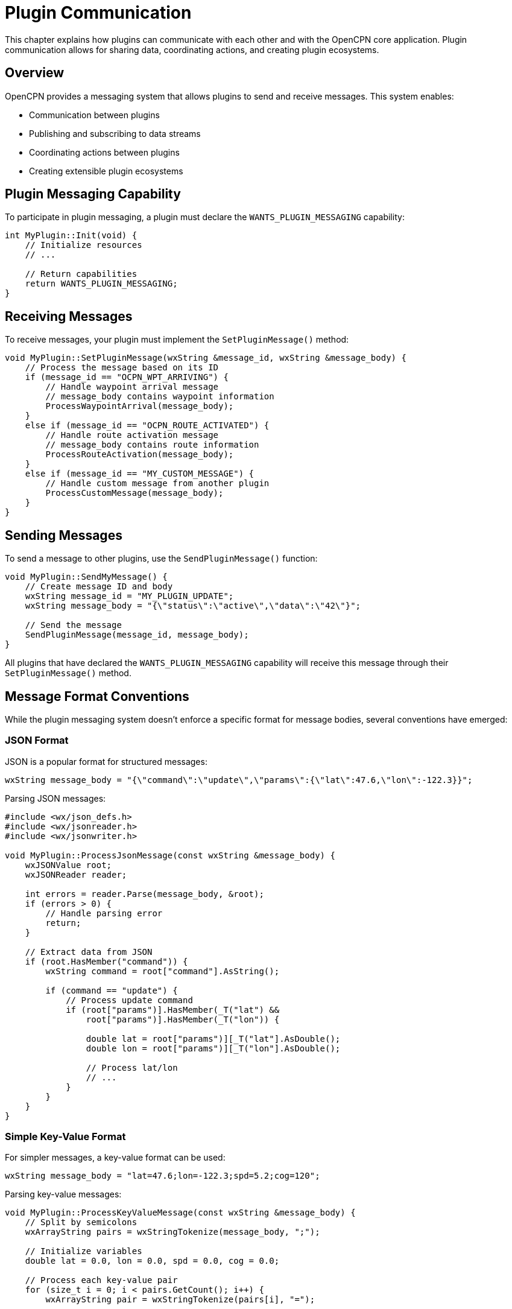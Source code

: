 = Plugin Communication

This chapter explains how plugins can communicate with each other and with the OpenCPN core application. Plugin communication allows for sharing data, coordinating actions, and creating plugin ecosystems.

== Overview

OpenCPN provides a messaging system that allows plugins to send and receive messages. This system enables:

* Communication between plugins
* Publishing and subscribing to data streams
* Coordinating actions between plugins
* Creating extensible plugin ecosystems

== Plugin Messaging Capability

To participate in plugin messaging, a plugin must declare the `WANTS_PLUGIN_MESSAGING` capability:

[source,cpp]
----
int MyPlugin::Init(void) {
    // Initialize resources
    // ...
    
    // Return capabilities
    return WANTS_PLUGIN_MESSAGING;
}
----

== Receiving Messages

To receive messages, your plugin must implement the `SetPluginMessage()` method:

[source,cpp]
----
void MyPlugin::SetPluginMessage(wxString &message_id, wxString &message_body) {
    // Process the message based on its ID
    if (message_id == "OCPN_WPT_ARRIVING") {
        // Handle waypoint arrival message
        // message_body contains waypoint information
        ProcessWaypointArrival(message_body);
    }
    else if (message_id == "OCPN_ROUTE_ACTIVATED") {
        // Handle route activation message
        // message_body contains route information
        ProcessRouteActivation(message_body);
    }
    else if (message_id == "MY_CUSTOM_MESSAGE") {
        // Handle custom message from another plugin
        ProcessCustomMessage(message_body);
    }
}
----

== Sending Messages

To send a message to other plugins, use the `SendPluginMessage()` function:

[source,cpp]
----
void MyPlugin::SendMyMessage() {
    // Create message ID and body
    wxString message_id = "MY_PLUGIN_UPDATE";
    wxString message_body = "{\"status\":\"active\",\"data\":\"42\"}";
    
    // Send the message
    SendPluginMessage(message_id, message_body);
}
----

All plugins that have declared the `WANTS_PLUGIN_MESSAGING` capability will receive this message through their `SetPluginMessage()` method.

== Message Format Conventions

While the plugin messaging system doesn't enforce a specific format for message bodies, several conventions have emerged:

=== JSON Format

JSON is a popular format for structured messages:

[source,cpp]
----
wxString message_body = "{\"command\":\"update\",\"params\":{\"lat\":47.6,\"lon\":-122.3}}";
----

Parsing JSON messages:

[source,cpp]
----
#include <wx/json_defs.h>
#include <wx/jsonreader.h>
#include <wx/jsonwriter.h>

void MyPlugin::ProcessJsonMessage(const wxString &message_body) {
    wxJSONValue root;
    wxJSONReader reader;
    
    int errors = reader.Parse(message_body, &root);
    if (errors > 0) {
        // Handle parsing error
        return;
    }
    
    // Extract data from JSON
    if (root.HasMember("command")) {
        wxString command = root["command"].AsString();
        
        if (command == "update") {
            // Process update command
            if (root["params")].HasMember(_T("lat") && 
                root["params")].HasMember(_T("lon")) {
                
                double lat = root["params")][_T("lat"].AsDouble();
                double lon = root["params")][_T("lon"].AsDouble();
                
                // Process lat/lon
                // ...
            }
        }
    }
}
----

=== Simple Key-Value Format

For simpler messages, a key-value format can be used:

[source,cpp]
----
wxString message_body = "lat=47.6;lon=-122.3;spd=5.2;cog=120";
----

Parsing key-value messages:

[source,cpp]
----
void MyPlugin::ProcessKeyValueMessage(const wxString &message_body) {
    // Split by semicolons
    wxArrayString pairs = wxStringTokenize(message_body, ";");
    
    // Initialize variables
    double lat = 0.0, lon = 0.0, spd = 0.0, cog = 0.0;
    
    // Process each key-value pair
    for (size_t i = 0; i < pairs.GetCount(); i++) {
        wxArrayString pair = wxStringTokenize(pairs[i], "=");
        
        if (pair.GetCount() == 2) {
            wxString key = pair[0];
            wxString value = pair[1];
            
            if (key == "lat") value.ToDouble(&lat);
            else if (key == "lon") value.ToDouble(&lon);
            else if (key == "spd") value.ToDouble(&spd);
            else if (key == "cog") value.ToDouble(&cog);
        }
    }
    
    // Process extracted values
    // ...
}
----

=== XML Format

For more complex structured data, XML can be used:

[source,cpp]
----
wxString message_body = "<data><position lat=\"47.6\" lon=\"-122.3\"/><speed value=\"5.2\"/></data>";
----

Parsing XML messages:

[source,cpp]
----
#include <wx/xml/xml.h>

void MyPlugin::ProcessXmlMessage(const wxString &message_body) {
    wxStringInputStream stream(message_body);
    wxXmlDocument doc;
    
    if (!doc.Load(stream)) {
        // Handle parsing error
        return;
    }
    
    wxXmlNode *root = doc.GetRoot();
    if (root && root->GetName() == "data") {
        // Process data node
        wxXmlNode *child = root->GetChildren();
        while (child) {
            if (child->GetName() == "position") {
                // Get position attributes
                double lat = 0.0, lon = 0.0;
                wxString lat_str = child->GetAttribute("lat"), _T("0");
                wxString lon_str = child->GetAttribute("lon"), _T("0");
                
                lat_str.ToDouble(&lat);
                lon_str.ToDouble(&lon);
                
                // Process position
                // ...
            }
            else if (child->GetName() == "speed") {
                // Get speed attribute
                double spd = 0.0;
                wxString spd_str = child->GetAttribute("value"), _T("0");
                
                spd_str.ToDouble(&spd);
                
                // Process speed
                // ...
            }
            
            child = child->GetNext();
        }
    }
}
----

== Standard Message IDs

OpenCPN defines several standard message IDs for common events. Plugins can listen for these messages to be notified of system events.

=== Core OpenCPN Messages

[cols="1,3"]
|===
|Message ID |Description

|`OCPN_WPT_ARRIVED`
|Sent when the vessel arrives at a waypoint. Message body contains waypoint information.

|`OCPN_ROUTE_ACTIVATED`
|Sent when a route is activated. Message body contains route information.

|`OCPN_ROUTE_DEACTIVATED`
|Sent when a route is deactivated. Message body contains route information.
|===

=== Plugin-to-Plugin Communication

When creating messages for plugin-to-plugin communication, follow these naming conventions:

* Use a prefix based on your plugin name to avoid conflicts
* Make message IDs descriptive of their purpose
* Consider versioning for evolving message formats

Example naming scheme:

[source,cpp]
----
// Weather plugin messages
wxString MSG_WEATHER_UPDATE = "WEATHER_PLUGIN_UPDATE_V1";
wxString MSG_WEATHER_FORECAST = "WEATHER_PLUGIN_FORECAST_V1";

// Navigation plugin messages
wxString MSG_NAV_POSITION = "NAV_PLUGIN_POSITION_V1";
wxString MSG_NAV_DESTINATION = "NAV_PLUGIN_DESTINATION_V1";
----

== Plugin Communication Patterns

=== Publisher-Subscriber Pattern

In this pattern, one plugin publishes data that other plugins can subscribe to:

**Publisher Plugin:**

[source,cpp]
----
// Weather plugin publishing forecast data
void WeatherPlugin::PublishForecast() {
    // Create forecast data
    wxString forecast_data = CreateForecastJson();
    
    // Publish to subscribers
    SendPluginMessage("WEATHER_FORECAST_V1", forecast_data);
}
----

**Subscriber Plugin:**

[source,cpp]
----
// Navigation plugin subscribing to weather forecasts
void NavigationPlugin::SetPluginMessage(wxString &message_id, wxString &message_body) {
    if (message_id == "WEATHER_FORECAST_V1") {
        // Process weather forecast data
        ProcessWeatherForecast(message_body);
    }
}
----

=== Request-Response Pattern

In this pattern, one plugin requests information from another:

**Requester Plugin:**

[source,cpp]
----
// Request current weather data
void NavigationPlugin::RequestWeatherData() {
    // Create a unique request ID
    m_request_id = wxDateTime::Now().GetTicks();
    
    // Build request message
    wxString request = wxString::Format(
        "{\"request_id\":%ld,\"type\":\"current_weather\",\"lat\":%.6f,\"lon\":%.6f}",
        m_request_id, m_current_lat, m_current_lon);
    
    // Send request
    SendPluginMessage("WEATHER_DATA_REQUEST", request);
}

// Handle response
void NavigationPlugin::SetPluginMessage(wxString &message_id, wxString &message_body) {
    if (message_id == "WEATHER_DATA_RESPONSE") {
        // Parse response to get request_id
        wxJSONValue root;
        wxJSONReader reader;
        
        int errors = reader.Parse(message_body, &root);
        if (errors > 0) return;
        
        // Check if this is our response
        if (root.HasMember("request_id") && 
            root["request_id"].AsLong() == m_request_id) {
            
            // Process weather data
            ProcessWeatherResponse(root);
        }
    }
}
----

**Responder Plugin:**

[source,cpp]
----
// Handle request and send response
void WeatherPlugin::SetPluginMessage(wxString &message_id, wxString &message_body) {
    if (message_id == "WEATHER_DATA_REQUEST") {
        // Parse request
        wxJSONValue request_root;
        wxJSONReader reader;
        
        int errors = reader.Parse(message_body, &request_root);
        if (errors > 0) return;
        
        // Extract request parameters
        if (request_root.HasMember("request_id") &&
            request_root.HasMember("type") &&
            request_root.HasMember("lat") &&
            request_root.HasMember("lon")) {
            
            long request_id = request_root["request_id"].AsLong();
            wxString type = request_root["type"].AsString();
            double lat = request_root["lat"].AsDouble();
            double lon = request_root["lon"].AsDouble();
            
            // Generate weather data for the requested location
            wxString weather_data = GenerateWeatherData(type, lat, lon);
            
            // Create response
            wxJSONValue response_root;
            response_root["request_id"] = request_id;
            response_root["type"] = type;
            response_root["data"] = weather_data;
            
            // Serialize to string
            wxJSONWriter writer;
            wxString response;
            writer.Write(response_root, response);
            
            // Send response
            SendPluginMessage("WEATHER_DATA_RESPONSE", response);
        }
    }
}
----

=== Broadcast Pattern

In this pattern, a plugin broadcasts information to all interested plugins without expecting a response:

[source,cpp]
----
// Broadcast vessel position
void PositionPlugin::BroadcastPosition() {
    // Create position message
    wxString position = wxString::Format(
        "lat=%.6f;lon=%.6f;cog=%.1f;sog=%.1f;timestamp=%ld",
        m_current_lat, m_current_lon, m_current_cog, m_current_sog,
        wxDateTime::Now().GetTicks());
    
    // Broadcast to all plugins
    SendPluginMessage("VESSEL_POSITION_BROADCAST", position);
}
----

=== Plugin API Extension Pattern

In this pattern, a plugin exposes a rich API through the messaging system, allowing other plugins to interact with its features:

[source,cpp]
----
// Plugin exposing API functions
void RoutingPlugin::SetPluginMessage(wxString &message_id, wxString &message_body) {
    if (message_id == "ROUTING_API") {
        // Parse API request
        wxJSONValue request;
        wxJSONReader reader;
        
        int errors = reader.Parse(message_body, &request);
        if (errors > 0) return;
        
        // Process API command
        if (request.HasMember("command")) {
            wxString command = request["command"].AsString();
            
            if (command == "calculate_route") {
                // Extract parameters
                double start_lat = request["start_lat"].AsDouble();
                double start_lon = request["start_lon"].AsDouble();
                double end_lat = request["end_lat"].AsDouble();
                double end_lon = request["end_lon"].AsDouble();
                
                // Calculate route
                RouteResult result = CalculateRoute(start_lat, start_lon, end_lat, end_lon);
                
                // Build response
                wxJSONValue response;
                response["success"] = result.success;
                response["message"] = result.message;
                
                if (result.success) {
                    // Add route points
                    wxJSONValue points;
                    for (size_t i = 0; i < result.points.size(); i++) {
                        wxJSONValue point;
                        point["lat"] = result.points[i].lat;
                        point["lon"] = result.points[i].lon;
                        points.Append(point);
                    }
                    response["points"] = points;
                    response["distance"] = result.total_distance;
                    response["time"] = result.estimated_time;
                }
                
                // Serialize and send response
                wxJSONWriter writer;
                wxString response_str;
                writer.Write(response, response_str);
                
                SendPluginMessage("ROUTING_API_RESPONSE", response_str);
            }
            // Other API commands...
        }
    }
}
----

== Plugin Discovery

In some cases, plugins need to discover what other plugins are available and what capabilities they support. This can be done through a discovery protocol:

=== Plugin Advertising

When a plugin starts, it can advertise its presence and capabilities:

[source,cpp]
----
void MyPlugin::Init() {
    // ... other initialization
    
    // Advertise plugin presence and capabilities
    wxJSONValue capabilities;
    capabilities["name")] = _T("MyPlugin";
    capabilities["version")] = _T("1.2.3";
    capabilities["api_version")] = _T("1.0";
    
    // List supported features
    wxJSONValue features;
    features.Append("weather_data");
    features.Append("routing");
    capabilities["features"] = features;
    
    // List supported message types
    wxJSONValue messages;
    messages.Append("WEATHER_DATA_REQUEST");
    messages.Append("WEATHER_FORECAST_V1");
    capabilities["messages"] = messages;
    
    // Serialize to string
    wxJSONWriter writer;
    wxString advert;
    writer.Write(capabilities, advert);
    
    // Broadcast capabilities
    SendPluginMessage("PLUGIN_ADVERTISE", advert);
}
----

=== Plugin Discovery

Other plugins can listen for these advertisements:

[source,cpp]
----
void MyOtherPlugin::SetPluginMessage(wxString &message_id, wxString &message_body) {
    if (message_id == "PLUGIN_ADVERTISE") {
        // Parse advertisement
        wxJSONValue capabilities;
        wxJSONReader reader;
        
        int errors = reader.Parse(message_body, &capabilities);
        if (errors > 0) return;
        
        // Check if this plugin has features we need
        if (capabilities.HasMember("features")) {
            bool has_weather = false;
            wxJSONValue features = capabilities["features"];
            
            for (int i = 0; i < features.Size(); i++) {
                if (features[i].AsString() == "weather_data") {
                    has_weather = true;
                    break;
                }
            }
            
            if (has_weather) {
                // Found a plugin that provides weather data
                m_weather_plugin_name = capabilities["name"].AsString();
                m_weather_plugin_found = true;
                
                // Now we know we can use WEATHER_DATA_REQUEST messages
            }
        }
    }
}
----

== REST API Integration

From API version 1.19, the plugin messaging system also integrates with OpenCPN's REST interface. This means:

* Messages from external applications via REST can be received by plugins
* Plugins can send messages that will be forwarded to REST clients

This enables integration with web applications, mobile apps, and other external systems.

=== Receiving REST Messages

REST messages appear as normal plugin messages with special message IDs:

[source,cpp]
----
void MyPlugin::SetPluginMessage(wxString &message_id, wxString &message_body) {
    // Check if this is a REST message
    if (message_id.StartsWith("REST.")) {
        // Extract the REST endpoint from the message ID
        wxString endpoint = message_id.Mid(5);  // Skip "REST."
        
        // Process REST request
        if (endpoint == "myplugin/data") {
            // Handle data request
            ProcessRestDataRequest(message_body);
        }
        else if (endpoint == "myplugin/command") {
            // Handle command
            ProcessRestCommand(message_body);
        }
    }
}
----

=== Responding to REST Messages

To send a response back to a REST client, use a corresponding response message ID:

[source,cpp]
----
void MyPlugin::ProcessRestDataRequest(const wxString &request_body) {
    // Create response data
    wxJSONValue response;
    response["status")] = _T("ok";
    response["data"] = CreateDataResponse();
    
    // Serialize to string
    wxJSONWriter writer;
    wxString response_str;
    writer.Write(response, response_str);
    
    // Send response back to REST client
    SendPluginMessage("REST.myplugin/data", response_str);
}
----

== Best Practices

=== Performance Considerations

* **Message Size**: Keep messages small when possible
* **Message Frequency**: Avoid sending messages too frequently
* **Processing Time**: Keep message processing fast to avoid delays
* **Batching**: Batch updates when multiple changes occur in quick succession

=== Error Handling

* **Validate Input**: Always validate incoming message data
* **Error Responses**: Use clear error responses for invalid requests
* **Timeouts**: Implement timeouts for request-response patterns
* **Versioning**: Include version information in messages for compatibility

=== Message Design

* **Clear IDs**: Use descriptive, namespaced message IDs
* **Structured Data**: Use JSON or XML for complex data
* **Minimal Data**: Only include necessary information
* **Documentation**: Document your message formats for other developers

=== Security Considerations

* **Validation**: Always validate message data before using it
* **Sensitive Data**: Be careful with sensitive information in messages
* **Permissions**: Consider implementing permission checks for critical operations
* **Rate Limiting**: Protect against message flooding
